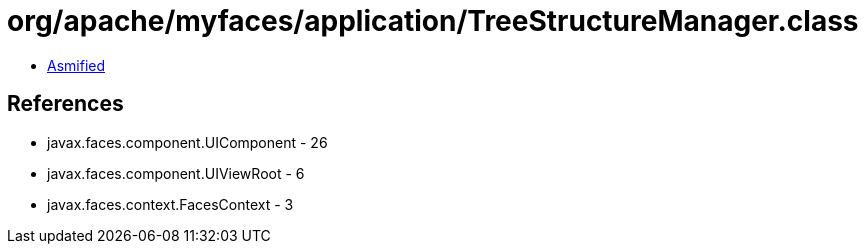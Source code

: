 = org/apache/myfaces/application/TreeStructureManager.class

 - link:TreeStructureManager-asmified.java[Asmified]

== References

 - javax.faces.component.UIComponent - 26
 - javax.faces.component.UIViewRoot - 6
 - javax.faces.context.FacesContext - 3
